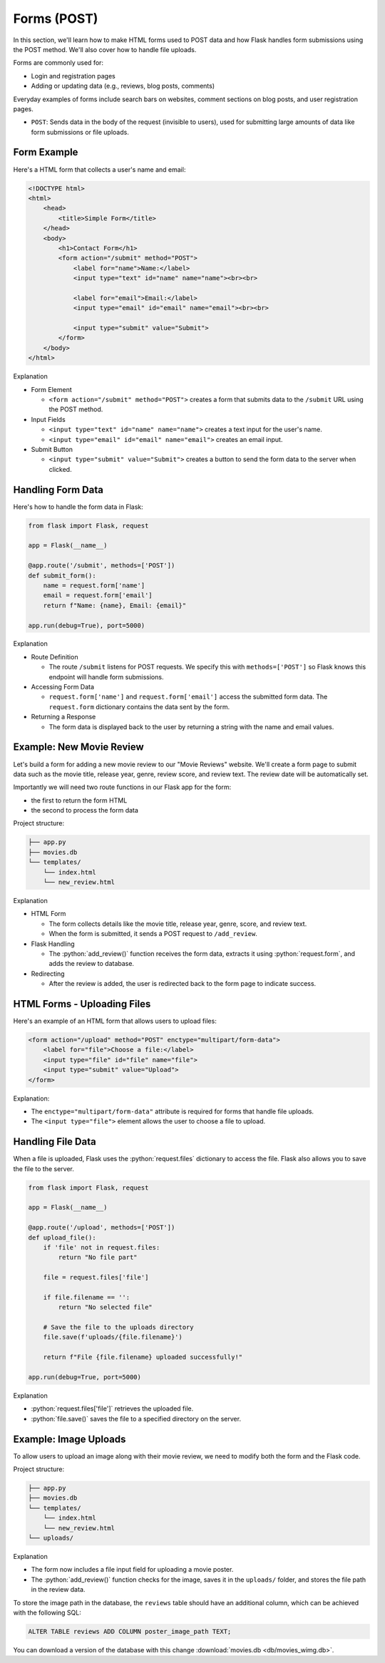 .. role:: python(code)
   :language: python

Forms (POST)
=====================

In this section, we'll learn how to make HTML forms used to POST data and how Flask 
handles form submissions using the POST method. We'll also cover how to handle file 
uploads.

Forms are commonly used for:

*   Login and registration pages
*   Adding or updating data (e.g., reviews, blog posts, comments)

Everyday examples of forms include search bars on websites, comment sections on blog 
posts, and user registration pages.

*   ``POST``: Sends data in the body of the request (invisible to users), used for 
    submitting large amounts of data like form submissions or file uploads.


Form Example
--------------------------

Here's a HTML form that collects a user's name and email:

.. code-block:: html

    <!DOCTYPE html>
    <html>
        <head>
            <title>Simple Form</title>
        </head>
        <body>
            <h1>Contact Form</h1>
            <form action="/submit" method="POST">
                <label for="name">Name:</label>
                <input type="text" id="name" name="name"><br><br>
                
                <label for="email">Email:</label>
                <input type="email" id="email" name="email"><br><br>
                
                <input type="submit" value="Submit">
            </form>
        </body>
    </html>

Explanation

*   Form Element

    *   ``<form action="/submit" method="POST">`` creates a form that submits data to 
        the ``/submit`` URL using the POST method.

*   Input Fields 

    *   ``<input type="text" id="name" name="name">`` creates a text input for the user's 
        name.
    *   ``<input type="email" id="email" name="email">`` creates an email input.

*   Submit Button

    *   ``<input type="submit" value="Submit">`` creates a button to send the form data 
        to the server when clicked.

Handling Form Data
--------------------------

Here's how to handle the form data in Flask:

.. code-block:: python

    from flask import Flask, request

    app = Flask(__name__)

    @app.route('/submit', methods=['POST'])
    def submit_form():
        name = request.form['name']
        email = request.form['email']
        return f"Name: {name}, Email: {email}"

    app.run(debug=True), port=5000)


Explanation

*   Route Definition

    *   The route ``/submit`` listens for POST requests. We specify this with 
        ``methods=['POST']`` so Flask knows this endpoint will handle form submissions.

*   Accessing Form Data 

    *   ``request.form['name']`` and ``request.form['email']`` access the submitted 
        form data. The ``request.form`` dictionary contains the data sent by the form.

*   Returning a Response

    *   The form data is displayed back to the user by returning a string with the 
        name and email values.

Example: New Movie Review
--------------------------

Let's build a form for adding a new movie review to our "Movie Reviews" website. 
We'll create a form page to submit data such as the movie title, release year, genre, 
review score, and review text. The review date will be automatically set.

Importantly we will need two route functions in our Flask app for the form:

*   the first to return the form HTML
*   the second to process the form data

Project structure:

.. code-block:: text

   ├── app.py
   ├── movies.db
   └── templates/
       └── index.html
       └── new_review.html

.. tab-set::

    .. tab-item:: Server

        .. code-block:: python
            :caption: app.py
            :linenos:

            from flask import Flask, request, redirect, url_for
            from sqlalchemy import create_engine, text
            from datetime import datetime

            app = Flask(__name__)

            # Connect to the database
            engine = create_engine('sqlite:///movies.db')

            @app.route('/add_review', methods=['GET'])
            def show_form():
                return render_template('add_review.html')

            @app.route('/add_review', methods=['POST'])
            def add_review():
                # Get data from the form
                title = request.form['title']
                release_year = request.form['release_year']
                genre = request.form['genre']
                review_score = request.form['review_score']
                review_text = request.form['review_text']

                review_date = datetime.now().strftime("%Y-%m-%d")

                # Insert the review into the "database"
                insert_statement = f'''
                    INSERT INTO reviews (title, release_year, genre, review_date, review_score, review_text)
                    VALUES ('{}', {}, '{}', {}, {}, '{}');
                '''.format(title, release_year, genre, review_date, review_score, review_text)

                # Execute the SQL query
                connection.execute(text(insert_statement))

                # Redirect to the form page
                return redirect(url_for('add_review'))

            app.run(debug=True, port=5000)

    .. tab-item:: Review Form

        .. code-block:: html
            :caption: new_review.html
            :linenos:

            <!DOCTYPE html>
            <html>
                <head>
                    <title>Add Movie Review</title>
                </head>
                <body>
                    <h1>Add a New Movie Review</h1>
                    <form action="/add_review" method="POST">
                        <label for="title">Movie Title:</label>
                        <input type="text" id="title" name="title"><br><br>
                        
                        <label for="release_year">Release Year:</label>
                        <input type="number" id="release_year" name="release_year"><br><br>
                        
                        <label for="genre">Genre:</label>
                        <input type="text" id="genre" name="genre"><br><br>
                        
                        <label for="review_score">Review Score (1-10):</label>
                        <input type="number" id="review_score" name="review_score"><br><br>
                        
                        <label for="review_text">Review Text:</label><br>
                        <textarea id="review_text" name="review_text"></textarea><br><br>
                        
                        <input type="submit" value="Submit Review">
                    </form>
                </body>
            </html>

Explanation

*   HTML Form

    *   The form collects details like the movie title, release year, genre, score, and review text. 
    *   When the form is submitted, it sends a POST request to ``/add_review``.

*   Flask Handling

    *   The :python:`add_review()` function receives the form data, extracts it using 
        :python:`request.form`, and adds the review to database.

*   Redirecting

    *   After the review is added, the user is redirected back to the form page to 
        indicate success.

HTML Forms - Uploading Files
-----------------------------

Here's an example of an HTML form that allows users to upload files:

.. code-block::

    <form action="/upload" method="POST" enctype="multipart/form-data">
        <label for="file">Choose a file:</label>
        <input type="file" id="file" name="file">
        <input type="submit" value="Upload">
    </form>

Explanation:

*   The ``enctype="multipart/form-data"`` attribute is required for forms that handle 
    file uploads.
*   The ``<input type="file">`` element allows the user to choose a file to upload.

Handling File Data
-----------------------------

When a file is uploaded, Flask uses the :python:`request.files` dictionary to access 
the file. Flask also allows you to save the file to the server.

.. code-block::

    from flask import Flask, request

    app = Flask(__name__)

    @app.route('/upload', methods=['POST'])
    def upload_file():
        if 'file' not in request.files:
            return "No file part"
        
        file = request.files['file']
        
        if file.filename == '':
            return "No selected file"
        
        # Save the file to the uploads directory
        file.save(f'uploads/{file.filename}')
        
        return f"File {file.filename} uploaded successfully!"

    app.run(debug=True, port=5000)

Explanation

*   :python:`request.files['file']` retrieves the uploaded file.
*   :python:`file.save()` saves the file to a specified directory on the server.


Example: Image Uploads
-----------------------------

To allow users to upload an image along with their movie review, we need to modify 
both the form and the Flask code.

Project structure:

.. code-block:: text

   ├── app.py
   ├── movies.db
   └── templates/
       └── index.html
       └── new_review.html
   └── uploads/



.. tab-set::

    .. tab-item:: Server

        .. code-block:: python
            :caption: app.py
            :linenos:

            from flask import Flask, request, redirect, url_for
            from sqlalchemy import create_engine, text
            from datetime import datetime
            import os

            app = Flask(__name__)

            UPLOAD_FOLDER = 'uploads/'
            app.config['UPLOAD_FOLDER'] = UPLOAD_FOLDER

            movie_reviews = []

            @app.route('/add_review', methods=['POST'])
            def add_review():
                # Get form data
                title = request.form['title']
                release_year = request.form['release_year']
                genre = request.form['genre']
                review_score = request.form['review_score']
                review_text = request.form['review_text']

                review_date = datetime.now().strftime("%Y-%m-%d")
                
                # Handle file upload
                if 'image' in request.files:
                    image = request.files['image']
                    if image.filename != '':
                        image_path = os.path.join(app.config['UPLOAD_FOLDER'], image.filename)
                        image.save(image_path)
                    else:
                        image_path = None
                else:
                    image_path = None

                # Insert the review into the "database"
                insert_statement = f'''
                    INSERT INTO reviews (title, release_year, genre, review_date, review_score, review_text, image_path)
                    VALUES ('{}', {}, '{}', {}, {}, '{}', '{}');
                '''.format(title, release_year, genre, review_date, review_score, review_text, image_path)

                # Execute the SQL query
                connection.execute(text(insert_statement))

                return redirect(url_for('add_review'))


            @app.route('/add_review', methods=['GET'])
            def show_form():
                return render_template('add_review.html')

            app.run(debug=True, port=5000)

    .. tab-item:: Review Form

        .. code-block:: html
            :caption: new_review.html
            :linenos:
            :emphasize-lines: 24,25,26

            <!DOCTYPE html>
            <html>
                <head>
                    <title>Add Movie Review</title>
                </head>
                <body>
                    <h1>Add a New Movie Review</h1>
                    <form action="/add_review" method="POST" enctype="multipart/form-data">
                        <label for="title">Movie Title:</label>
                        <input type="text" id="title" name="title"><br><br>
                        
                        <label for="release_year">Release Year:</label>
                        <input type="number" id="release_year" name="release_year"><br><br>
                        
                        <label for="genre">Genre:</label>
                        <input type="text" id="genre" name="genre"><br><br>
                        
                        <label for="review_score">Review Score (1-10):</label>
                        <input type="number" id="review_score" name="review_score"><br><br>
                        
                        <label for="review_text">Review Text:</label><br>
                        <textarea id="review_text" name="review_text"></textarea><br><br>
                        
                        <!-- New file upload field -->
                        <label for="image">Upload Poster Image:</label>
                        <input type="file" id="image" name="image"><br><br>
                        
                        <input type="submit" value="Submit Review">
                    </form>
                </body>
            </html>


Explanation

*   The form now includes a file input field for uploading a movie poster.
*   The :python:`add_review()` function checks for the image, saves it in the 
    ``uploads/`` folder, and stores the file path in the review data.

To store the image path in the database, the ``reviews`` table should have an additional 
column, which can be achieved with the following SQL:

.. code-block::

    ALTER TABLE reviews ADD COLUMN poster_image_path TEXT;

You can download a version of the database with this change  
:download:`movies.db <db/movies_wimg.db>`.
